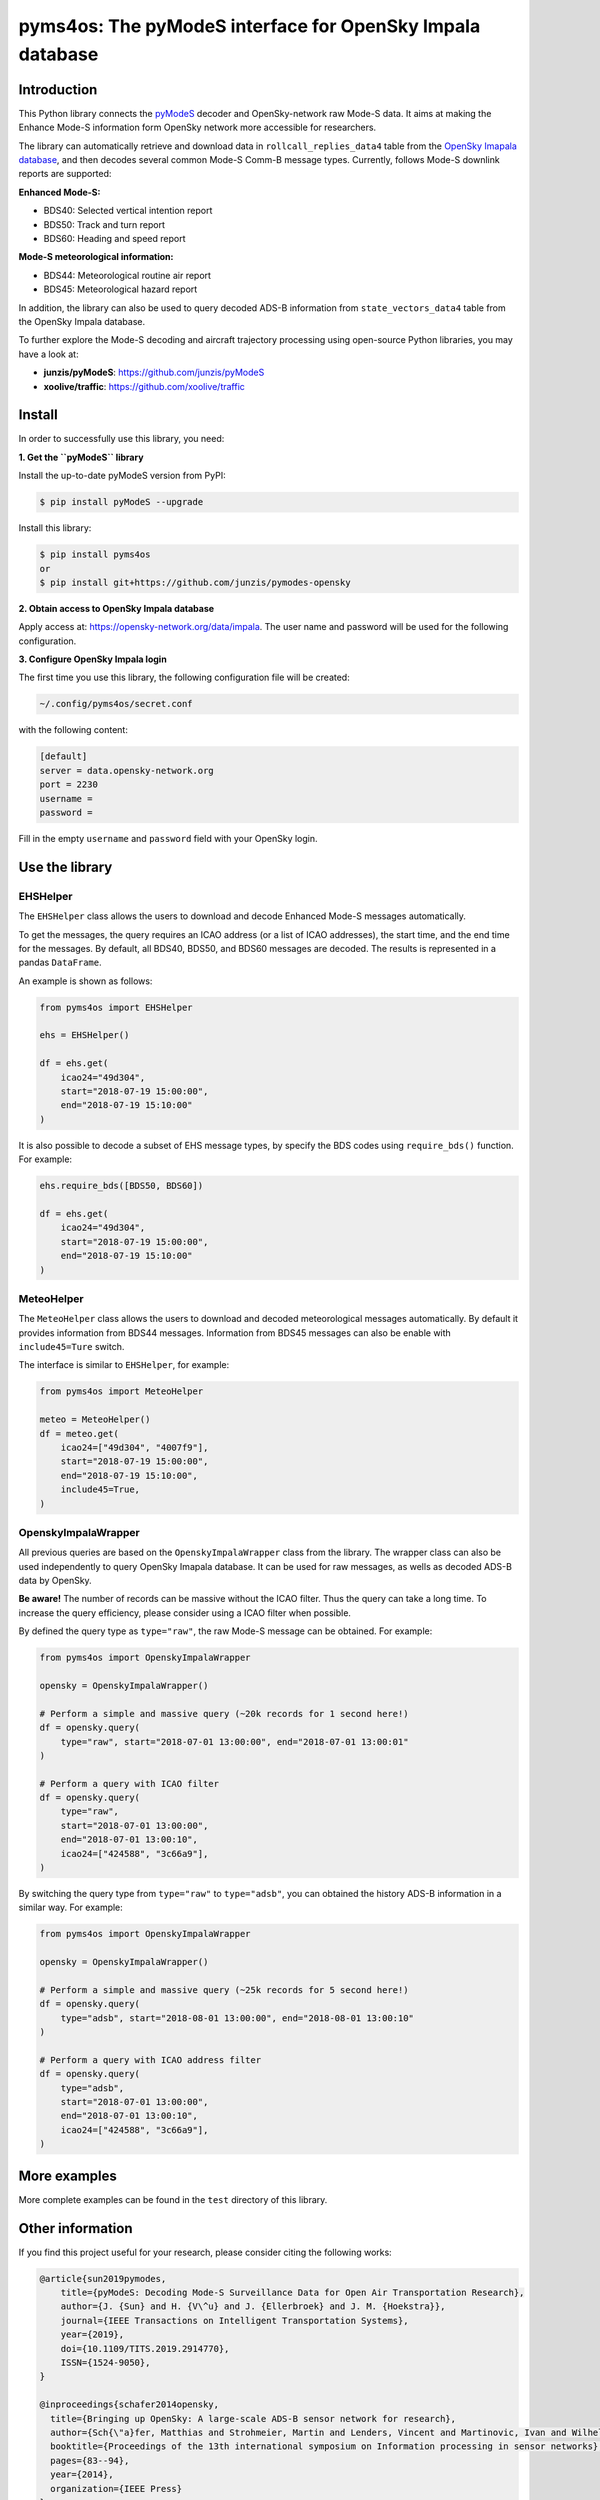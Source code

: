 pyms4os: The pyModeS interface for OpenSky Impala database
==========================================================

Introduction
---------------------

This Python library connects the `pyModeS <https://github.com/junzis/pyModeS>`_ decoder and OpenSky-network raw Mode-S data. It aims at making the Enhance Mode-S information form OpenSky network more accessible for researchers.

The library can automatically retrieve and download data in ``rollcall_replies_data4`` table from the `OpenSky Imapala database <https://opensky-network.org/data/impala>`_, and then decodes several common Mode-S Comm-B message types. Currently, follows Mode-S downlink reports are supported:

**Enhanced Mode-S:**

- BDS40: Selected vertical intention report
- BDS50: Track and turn report
- BDS60: Heading and speed report

**Mode-S meteorological information:**

- BDS44: Meteorological routine air report
- BDS45: Meteorological hazard report

In addition, the library can also be used to query decoded ADS-B information from ``state_vectors_data4`` table from the OpenSky Impala database.

To further explore the Mode-S decoding and aircraft trajectory processing using open-source Python libraries, you may have a look at:

- **junzis/pyModeS**: https://github.com/junzis/pyModeS
- **xoolive/traffic**: https://github.com/xoolive/traffic

Install
-----------------------

In order to successfully use this library, you need:

**1. Get the ``pyModeS`` library**

Install the up-to-date pyModeS version from PyPI:

.. code-block:: sh

  $ pip install pyModeS --upgrade

Install this library:

.. code-block:: sh

  $ pip install pyms4os
  or
  $ pip install git+https://github.com/junzis/pymodes-opensky



**2. Obtain access to OpenSky Impala database**

Apply access at: https://opensky-network.org/data/impala. The user name and password will be used for the following configuration.


**3. Configure OpenSky Impala login**

The first time you use this library, the following configuration file will be created:

.. code-block::

  ~/.config/pyms4os/secret.conf

with the following content:

.. code-block::

  [default]
  server = data.opensky-network.org
  port = 2230
  username =
  password =

Fill in the empty ``username`` and ``password`` field with your OpenSky login.


Use the library
-----------------

EHSHelper
**********

The ``EHSHelper`` class allows the users to download and decode Enhanced Mode-S messages automatically.

To get the messages, the query requires an ICAO address (or a list of ICAO addresses), the start time, and the end time for the messages. By default, all BDS40, BDS50, and BDS60 messages are decoded. The results is represented in a pandas ``DataFrame``.

An example is shown as follows:

.. code-block:: python

  from pyms4os import EHSHelper

  ehs = EHSHelper()

  df = ehs.get(
      icao24="49d304",
      start="2018-07-19 15:00:00",
      end="2018-07-19 15:10:00"
  )

It is also possible to decode a subset of EHS message types, by specify the BDS codes using ``require_bds()`` function. For example:

.. code-block:: python

  ehs.require_bds([BDS50, BDS60])

  df = ehs.get(
      icao24="49d304",
      start="2018-07-19 15:00:00",
      end="2018-07-19 15:10:00"
  )


MeteoHelper
************

The ``MeteoHelper`` class allows the users to download and decoded meteorological messages automatically. By default it provides information from BDS44 messages. Information from BDS45 messages can also be enable with ``include45=Ture`` switch.

The interface is similar to ``EHSHelper``, for example:

.. code-block:: python

  from pyms4os import MeteoHelper

  meteo = MeteoHelper()
  df = meteo.get(
      icao24=["49d304", "4007f9"],
      start="2018-07-19 15:00:00",
      end="2018-07-19 15:10:00",
      include45=True,
  )


OpenskyImpalaWrapper
**********************

All previous queries are based on the ``OpenskyImpalaWrapper`` class from the library. The wrapper class can also be used independently to query OpenSky Imapala database. It can be used for raw messages, as wells as decoded ADS-B data by OpenSky.

**Be aware!** The number of records can be massive without the ICAO filter. Thus the query can take a long time. To increase the query efficiency, please consider using a ICAO filter when possible.

By defined the query type as ``type="raw"``, the raw Mode-S message can be obtained. For example:

.. code-block:: python

  from pyms4os import OpenskyImpalaWrapper

  opensky = OpenskyImpalaWrapper()

  # Perform a simple and massive query (~20k records for 1 second here!)
  df = opensky.query(
      type="raw", start="2018-07-01 13:00:00", end="2018-07-01 13:00:01"
  )

  # Perform a query with ICAO filter
  df = opensky.query(
      type="raw",
      start="2018-07-01 13:00:00",
      end="2018-07-01 13:00:10",
      icao24=["424588", "3c66a9"],
  )

By switching the query type from ``type="raw"`` to ``type="adsb"``, you can obtained the history ADS-B information in a similar way. For example:

.. code-block:: python

  from pyms4os import OpenskyImpalaWrapper

  opensky = OpenskyImpalaWrapper()

  # Perform a simple and massive query (~25k records for 5 second here!)
  df = opensky.query(
      type="adsb", start="2018-08-01 13:00:00", end="2018-08-01 13:00:10"
  )

  # Perform a query with ICAO address filter
  df = opensky.query(
      type="adsb",
      start="2018-07-01 13:00:00",
      end="2018-07-01 13:00:10",
      icao24=["424588", "3c66a9"],
  )


More examples
--------------

More complete examples can be found in the ``test`` directory of this library.


Other information
-------------------
If you find this project useful for your research, please consider citing the following works:

.. code-block:: bibtex

  @article{sun2019pymodes,
      title={pyModeS: Decoding Mode-S Surveillance Data for Open Air Transportation Research},
      author={J. {Sun} and H. {V\^u} and J. {Ellerbroek} and J. M. {Hoekstra}},
      journal={IEEE Transactions on Intelligent Transportation Systems},
      year={2019},
      doi={10.1109/TITS.2019.2914770},
      ISSN={1524-9050},
  }

  @inproceedings{schafer2014opensky,
    title={Bringing up OpenSky: A large-scale ADS-B sensor network for research},
    author={Sch{\"a}fer, Matthias and Strohmeier, Martin and Lenders, Vincent and Martinovic, Ivan and Wilhelm, Matthias},
    booktitle={Proceedings of the 13th international symposium on Information processing in sensor networks},
    pages={83--94},
    year={2014},
    organization={IEEE Press}
  }

